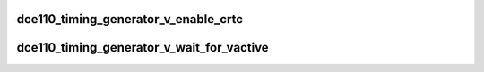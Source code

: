 .. -*- coding: utf-8; mode: rst -*-
.. src-file: drivers/gpu/drm/amd/display/dc/dce110/dce110_timing_generator_v.c

.. _`dce110_timing_generator_v_enable_crtc`:

dce110_timing_generator_v_enable_crtc
=====================================

.. c:function:: bool dce110_timing_generator_v_enable_crtc(struct timing_generator *tg)

    :param struct timing_generator \*tg:
        *undescribed*

.. _`dce110_timing_generator_v_wait_for_vactive`:

dce110_timing_generator_v_wait_for_vactive
==========================================

.. c:function:: void dce110_timing_generator_v_wait_for_vactive(struct timing_generator *tg)

    :param struct timing_generator \*tg:
        *undescribed*

.. This file was automatic generated / don't edit.

